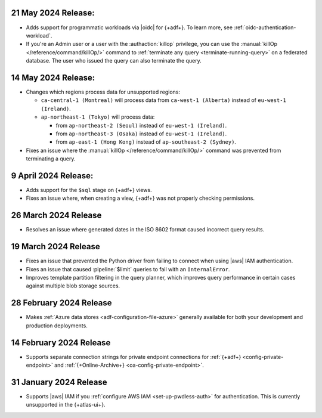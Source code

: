 .. _adf-v20240521:

21 May 2024 Release:
~~~~~~~~~~~~~~~~~~~~

- Adds support for programmatic workloads via |oidc| for {+adf+}.
  To learn more, see :ref:`oidc-authentication-workload`.
- If you're an Admin user or a user with the :authaction:`killop` privilege,
  you can use the :manual:`killOp </reference/command/killOp/>` command
  to :ref:`terminate any query <terminate-running-query>` on a federated
  database. The user who issued the query can also terminate the query.

.. _adf-v20240514:

14 May 2024 Release:
~~~~~~~~~~~~~~~~~~~~

- Changes which regions process data for unsupported regions:

  - ``ca-central-1 (Montreal)`` will process data from ``ca-west-1 (Alberta)``
    instead of ``eu-west-1 (Ireland)``.
  - ``ap-northeast-1 (Tokyo)`` will process data:

    - from ``ap-northeast-2 (Seoul)`` instead of ``eu-west-1 (Ireland)``.
    - from ``ap-northeast-3 (Osaka)`` instead of ``eu-west-1 (Ireland)``.
    - from ``ap-east-1 (Hong Kong)`` instead of ``ap-southeast-2 (Sydney)``.

- Fixes an issue where the :manual:`killOp </reference/command/killOp/>`
  command was prevented from terminating a query.

.. _adf-v20240409:

9 April 2024 Release:
~~~~~~~~~~~~~~~~~~~~~

- Adds support for the ``$sql`` stage on {+adf+} views.
- Fixes an issue where, when creating a view, {+adf+} was not 
  properly checking permissions.

.. _adf-v20240326:

26 March 2024 Release 
~~~~~~~~~~~~~~~~~~~~~

- Resolves an issue where generated dates in the ISO 8602 format caused incorrect query
  results. 

.. _adf-v20240319:

19 March 2024 Release 
~~~~~~~~~~~~~~~~~~~~~

- Fixes an issue that prevented the Python driver from failing to
  connect when using |aws| IAM authentication. 
- Fixes an issue that caused :pipeline:`$limit` queries to fail with an
  ``InternalError``. 
- Improves template partition filtering in the query planner, which
  improves query performance in certain cases against multiple blob
  storage sources.

.. _adf-v20240228:

28 February 2024 Release 
~~~~~~~~~~~~~~~~~~~~~~~~

- Makes :ref:`Azure data stores <adf-configuration-file-azure>`
  generally available for both your development and production
  deployments. 

.. _adf-v20240214:

14 February 2024 Release 
~~~~~~~~~~~~~~~~~~~~~~~~

- Supports separate connection strings for private endpoint connections
  for :ref:`{+adf+} <config-private-endpoint>` and 
  :ref:`{+Online-Archive+} <oa-config-private-endpoint>`. 

.. _adf-v20230131:

31 January 2024 Release 
~~~~~~~~~~~~~~~~~~~~~~~

- Supports |aws| IAM if you :ref:`configure AWS IAM
  <set-up-pwdless-auth>` for authentication. This is currently unsupported 
  in the {+atlas-ui+}. 
